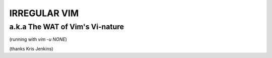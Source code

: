 IRREGULAR VIM
=============

a.k.a The WAT of Vim's Vi-nature
--------------------------------

(running with `vim -u NONE`)

(thanks Kris Jenkins)
